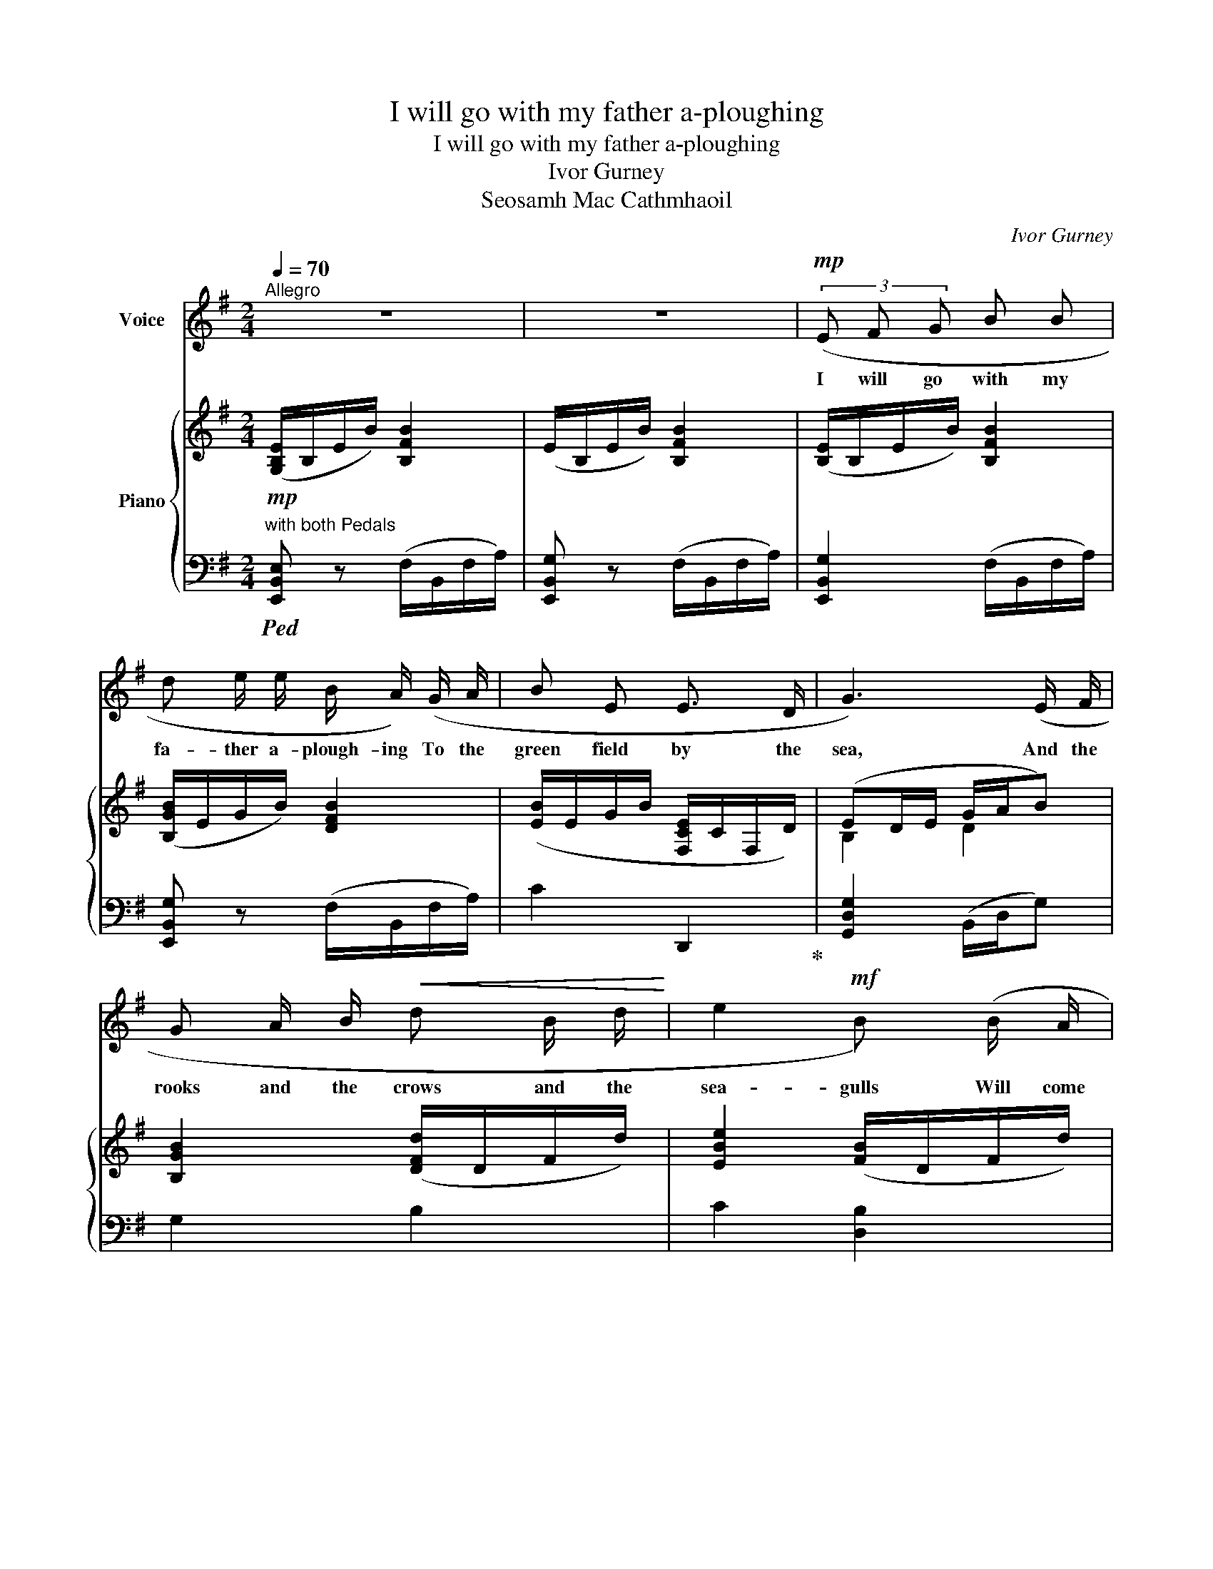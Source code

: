 X:1
T:I will go with my father a-ploughing
T:I will go with my father a-ploughing
T:Ivor Gurney
T:Seosamh Mac Cathmhaoil
C:Ivor Gurney
Z:Seosamh Mac Cathmhaoil
%%score 1 { ( 2 4 ) | ( 3 5 ) }
L:1/8
Q:1/4=70
M:2/4
K:G
V:1 treble nm="Voice"
V:2 treble nm="Piano"
V:4 treble 
V:3 bass 
V:5 bass 
V:1
"^Allegro" z4 | z4 |!mp! (3(E F G B B | d e/ e/ B/ A/) (G/ A/ | B E E3/2 D/ | G3) (E/ F/ | %6
w: ||I will go with my|fa- ther a- plough- ing To the|green field by the|sea, And the|
 G A/ B/!<(! d B/ d/!<)! | e2!mf! B) (B/ A/ |!>(! d/ B3/2 E!>)! A) | A3 (A/ B/ | c B/ A/ B G | %11
w: rooks and the crows and the|sea- gulls Will come|flock- ing af- ter|me; I will|sing to the pa- tient|
 E A) (B c | d B/!<(! A/ (3G A!<)! c |!mf! c2) (3((FG) c |[M:3/4] e2 d B (3(GA) B | %15
w: hor- ses With the|lark in the white of the|air, And * my|fa- ther will sing * the|
 (cB) A3)!<(! (A | e2 d!<)! B!f! (G/A/) B | B2 D2) ((EF) | (3G A B!>(! (Bd- d/c/) (B/A/)!>)! | %19
w: plough- * song, my|fa- ther will sing * the|plough- song That *|bles- ses the cleav- * * * ing *|
[M:2/4][Q:1/4=60]"^T" B4-) | B z z2 | z4 | z4 |!mp![Q:1/4=70]"_T" (3(E F G B B | %24
w: share|_|||I will go with my|
 d e/ e/ B/ A/) (G/ A/ | B E E3/2 D/ | G3) (E/ F/ | G!<(! A/ B/ d B/!<)! d/ | e2 B) (B/ A/ | %29
w: fa- ther a- show- ing To the|red field by the|sea, And the|rooks and the gulls and the|star- lings Will come|
!>(! d G E!>)! A | A3) (A/ B/ | c B/ A/ B G | E A) (3((AB) c |!<(! (3d B A!<)! (3(GA) c | %34
w: flock- ing af- ter|me. I will|sing to the stri- ding|sow- ers With _ the|finch on the green- * ing|
!mf! c2) (3((Ac) e |[M:3/4] e2 d B (3(GA) c | (cB) A3)!<(! (A | e2!<)! d B (3(GA) B | %38
w: sloe, And * my|fa- ther will sing * the|seed- * song, my|fa- ther will sing * the|
 B2 D2) ((EF) | (3G B!>(! d (d2- d/!>)!c/) (B/A/)) |[M:2/4][Q:1/4=60]"^T" B4- | B z z2 | z4 | z4 | %44
w: seed- song That *|on- ly the wise _ _ men *|know.|_|||
!mp![Q:1/4=70]"^T" (3(E F G B B | d e/ e/ B/ A/) (G/ A/ | B E E3/2 D/ | G3) (E/ F/ | %48
w: I will go with my|fa- ther a- reap- ing To the|brown field by the|sea, And the|
 G A/ B/!<(! d B/ d/!<)! | e2 B) (B/ A/ |[M:3/4]!>(! (d>ed) B G!>)! A |[M:2/4][Q:1/4=60]"^T" A4) | %52
w: geese and the crows and the|chil- dren Will come|flock- * * ing af- ter|me.|
 z2[Q:1/4=70]"^T" z (B/ A/ | c d/ c/ _e d | c G) (=F _E |[M:3/4] (3_E =F G _B2 B d | %56
w: I will|sing to the tan- faced|rea- pers With the|wren in the heat of the|
[M:2/4] c2)!mf!"^senza rit." (3((c _B)!<(! _A |[M:3/4] _d2!<)! _e c (_A/_B/) (c) | %58
w: sun And * my|fa- ther will sing * the|
!>(! (_dc)!>)! _B3)!f! B | (_e2 _c _A c3/2 =B/ | =e4 E2- | E3)[Q:1/4=60]"^T" z (F2 | %62
w: scythe * song, My|fa- ther will sing the|scythe song|_ That|
 (3G A B!<(! (B2 d2!<)! | e2 B2) A2) |[M:2/4] d4- | d4- | d z z2 | %67
w: joys for the har- *|* * vest|done.|_||
[Q:1/4=70]"^a tempo"[Q:1/4=70]"^T" z4 | z4 | z4 |] %70
w: |||
V:2
!mp! ([G,B,E]/B,/E/B/) [B,FB]2 | (E/B,/E/B/) [B,FB]2 | ([B,E]/B,/E/B/) [B,FB]2 | %3
 ([B,GB]/E/G/B/) [DFB]2 | ([EB]/E/G/B/ [F,CE]/C/F,/D/) | (ED/E/ G/A/B) | [B,GB]2 ([DFd]/D/F/d/) | %7
 [EBe]2 ([FB]/D/F/d/) |!>(! [DGd]2 (E/C/E/A/)!>)! | ([A,DA]/F/D/E/) (F/G/A) | %10
 [Ec]2 ([B,EB]/B,/E/D/) | ([CE]/C/E/c/) B>c | ([DGd]/D/G/d/) [Dd]2 |!mf! [CGc]2 z2 | %14
[M:3/4] (([G,-A,EG-]2 [G,DG]2) [G,E]2) | ([E,CE]2 [F,DF][G,G][CFA][Ee]) | %16
!<(! [DGe]2 [DG]2!<)!!f! [G,B,E]2 | ([E,CE]2 [F,DF]2 [A,EA]2 | [G,Ec]2!>(! [DGd]2!>)! [F,CF]2) | %19
[M:2/4]!mf! ([B,GB]/B,/G/B/) [B,B]2 | (B/A/G/B/ [DFd]2) | (G/F/E/G/-!>(! G/A/B/A/ | %22
 c/!>)!B/A- [FA]/[EG]/[FA]) |!mp! ([EG]/A/B/e/ [Fd]/)B/F/D/ | ([B,EB]/A/G/E/ [DB]2) | %25
 ([CEB]2 [CFA]/F/C/F/) | ([B,G]/D/G/A/) B/G/([CGc] | [GB]/)G/A!<(! ([DG]/B/[DGd])!<)! | %28
 (B/A/G/B/) ([DFd-]2 |!>(! [DGd]/B/D/G/ B2)!>)! | (F/D/F/G/ A/E/c) | ([CE]/C/E/c/) (F/D/B/d/) | %32
 (c/A/E/e/ F/D/F/c/) |!<(! ([Dd]/G/D/d/) (3([GB]A[C=F])!<)! |!mf! (3EGe [EGe]2 | %35
[M:3/4] ([E,E][F,F] [DGd]2) [G,B,G]2 | ([E,CE]2!<(! [F,F][G,G]!<)! [EFAe]2) | %37
!f! (edBG [G,B,-G][F,B,F] | [E,CE]2 DF) [A,EA]2 | [G,B,G]2!>(! EG!>)! [DFd]2 | %40
[M:2/4]!mf! z/ (B,/E/B/) [B,FB]2 | (E/B,/F/B/) [B,FB]2 |!>(! (B/A/c/e/ d/B/G/A/ | %43
 B/E/)E/G/ A>!>)!B |!mp! [B,EB]2 (D/B,/F/d/) | ([Bd]/D/)([EB]/B,/) ([CE]/F/[EA]/A,/) | %46
 (E/B/)(B/A/ A/F/E/D/) | (([G,B,G]/F/E/B,/ B/G/))[EG-e] | %48
!<(! ([DGd]/E/-[CE-c] [B,EB]/F/!<)![B,G]) | EG/A/ B/c/[Fd] |[M:3/4]!>(! ([DGd]2 [DGB]2 E!>)!A) | %51
[M:2/4] (A>B A=F | C/E/=F/A/ (3(A)BA) | ([CGc]/G/C/c/) ([_EG]/_e/[Gd]/D/) | %54
 ([CG]/c/[Gd]/D/) =F/G/G/c/ |[M:3/4] (cG) (3(G=F_E [_B,G]2) | %56
[M:2/4]!mf!!<(! (Gc)!<)! !tenuto![_E_A_B_e]2 | %57
[M:3/4]!f! ([=FG_d=f]2 [_EG_e]2)!>(! ([_A,C_A]C)!>)! | %58
 [=F,_D=F]2!mf!!<(! ([G,G][_A,_A] [_B,G-_B][_EG_e])!<)! |!f! [_EG_e]2 [_A,E]2 [=B,=E=B]2 | %60
 !tenuto![^G,^G]!tenuto![F,F] [=A,E=A]2 [DEGd]2- | %61
 !tenuto![DEGd]!tenuto![Cc] !tenuto![EAe]2 ([F,F][E,E]) | [D,D]2 ([G,DG][A,A]!<(! [Dd]2 | %63
 [CEGc]2!<)! [FBd]2 [F,F]2) |[M:2/4]!mf! z2 ([FA]/D/A/d/) | [DGd]2 ([CEA]/C/F/d/) | %66
 [DGd]/"^ad lib."!tenuto!E/!tenuto!G/!tenuto![EB]/ !tenuto![Ge]/!tenuto![Fd]/!tenuto![Aa]/!tenuto![Bfb]/ | %67
 z2 [Beb]2- | [Beb]2 !tenuto![B,B]2 | !tenuto![Beb]2 z2 |] %70
V:3
"^with both Pedals"!ped! [E,,B,,E,] z (F,/B,,/F,/A,/) | [E,,B,,G,] z (F,/B,,/F,/A,/) | %2
 [E,,B,,G,]2 (F,/B,,/F,/A,/) | [E,,B,,G,] z (F,/B,,/F,/A,/) | C2 D,,2!ped-up! | %5
 [G,,D,G,]2 (B,,/D,/G,) | G,2 B,2 | C2 [D,B,]2 | [B,,G,]2 [A,,E,]2 | [D,,A,,F,]2 A,[DF] | %10
 A,2 [G,,E,]2 | [A,,E,]2 [D,B,]2 | [B,,G,]2 (3([E,B,]=F,D,) | [E,,C,G,]2 z2 | %14
[M:3/4] [C,,G,,-C,]2 [B,,,G,,B,,]2 [E,,B,,]2 | [A,,,A,,]2 [D,,A,,]2 (A,C) | %16
 B,2 [E,B,]2 [E,,B,,E,]2 | [A,,,A,,]2 [D,,A,,]2 [C,,A,,]2 | [B,,,G,,E,]2 [A,,,E,,C,]2 [D,,D,]2 | %19
[M:2/4] [G,,D,]2 [D,,D,]2 | [G,,D,]2 (B,,,/F,,/B,,/D,/) | E,2 [A,,E,]2 | [A,,,A,,]2 [D,,D,]2 | %23
 [E,,B,,]2 B,2 | [G,,E,]2 (F,/B,,/F,/B,/) | (A,,/C,/E,/G,/ D,2) | ([G,,D,]/D,/B,/A,/ G,E,) | %27
 D,C, B,,B, | C2 (B,/A,/B,-) | [E,B,]2 (C,/E,/G,/E,/) | D,2 A,F, | A,,2 D,2 | A,2 D,2 | %33
 B,,2 (3(E,=F,D,) | (3(C,G,D) C2 |[M:3/4] [C,,C,]2 [B,,,B,,]2 [E,,B,,E,]2 | %36
 [A,,,A,,]2 [D,,D,]2 C2 | [B,,G,B,]2 [E,,B,,G,]2 B,,2 | [A,,,E,,C,]2 [D,B,]2 [C,,A,,]2 | %39
 [E,,B,,E,]2 [A,,E,A,]2 B,C |[M:2/4] z2 (F,/B,,/F,/B,/) | [G,B,]2 (D,/B,,/F,/B,/) | C>A, B,>G, | %43
 F,>E, (C,/A,,/)(E,,/C,/) | [G,,B,,]2 B,,>B,- | B,G, A,E, | G,,([B,,,B,,][C,,C,][D,,D,] | %47
 [E,,E,]>[F,,F,][G,,G,]) [C,G,-] | [B,,G,][A,,E,-] [G,,E,]E, | CA,E,[D,B,] | %50
[M:3/4] [B,,E,]2 [E,B,]2 [A,,E,A,]2 |[M:2/4] [=F,,C,]2- ([F,,C,]/F,,/C,/=F,/) | A,2 C,=F,, | %53
 !tenuto![_E,,C,]!tenuto![_E,G,](G,=F,) | (_E,D, C,)_B,, |[M:3/4] [G,,_E,]2 D,2 [G,,=F,]2 | %56
[M:2/4] [_E,,C,]C !tenuto![_A,C]2 |[M:3/4]!ped! ([_D,,_D,]_B,)!ped-up!C[C,,C,] [=F,,C,=F,]2 | %58
 [_B,,,_B,,]2 [_E,,B,,_E,]2 !tenuto![_D,,G,,E,]!tenuto!D,, | [_C,,G,,_E,]2 [_C,E,]2 [=D,,=D,]2 | %60
 !tenuto!^G,,!tenuto!A,, !tenuto!F,,2 [B,,E,]2 | !tenuto![A,,,A,,]!tenuto!E, !tenuto!C2 ([C,,C,]2 | %62
 [B,,,B,,]2) [E,,B,,E,]2 B,2 | !tenuto!A,!tenuto!E, (([A,,E,C]2 [D,,A,,E,]2)) | %64
[M:2/4] z2 [G,,D,A,]2 | ([D,B,]/G,,/D,/B,/) [D,A,]2 | %66
 [G,,E,]/!tenuto![G,,,G,,]/!tenuto!B,,/!tenuto!G,/ !tenuto!B,/!tenuto!A,/!tenuto!E/!tenuto!D/ | %67
 z2!ped! [G,E]2- | [G,E]2 !tenuto!B,,2 | [G,EG]2!ped-up! z2 |] %70
V:4
 x4 | x4 | x4 | x4 | x4 | B,2 D2 | x4 | x4 | x2 C2 | x4 | x4 | x2 F/D/F/c/ | x2 (3(GA=F) | x4 | %14
[M:3/4] x6 | x6 | x6 | x6 | x6 |[M:2/4] x2 (F/E/D/F/) | [B,G]2 x2 | [G,B,]2 C2 | [CE]2 C2 | x4 | %24
 x4 | x4 | x4 | B,[A,E] x2 | [EG]2 x2 | x2 [CE]2 | A,2 [DF][CE] | x4 | E2 x2 | x4 | E2 x2 | %35
[M:3/4] C2 x4 | x2 D2 x2 | [DG]2 [B,G]2 x2 | x6 | x2 C2 BA |[M:2/4] x4 | x4 | E>F- F>E | %43
 D>C [A,E]>[A,E] | x4 | x4 | B,[B,G] [A,E]F, | x4 | x4 | EC[B,G] x |[M:3/4] x4 C2 | %51
[M:2/4] [A,=F]2- [A,F]2 | C2 [A,=F]2 | x4 | x2 D_E |[M:3/4] [CG]2 _B,2 x2 |[M:2/4] C2 x2 | %57
[M:3/4] x6 | x2 _E2 x2 | x6 | E2 x4 | x4 [A,D]2 | x4 GF | x2 E!ff!D x2 |[M:2/4] x2 C2 | x4 | x4 | %67
 x4 | x4 | x4 |] %70
V:5
 x4 | x4 | x4 | x4 | x4 | x4 | x4 | x4 | x4 | x4 | x4 | x4 | x4 | x4 |[M:3/4] x6 | x6 | x6 | x6 | %18
 x6 |[M:2/4] x4 | x4 | x4 | x4 | x4 | x4 | x4 | x4 | x4 | x4 | x4 | x4 | x4 | x4 | x4 | x4 | %35
[M:3/4] x6 | x6 | x4 (E,,D,,) | x2 [B,,,F,,B,,]2 x2 | x4 D,2 |[M:2/4] x4 | x4 | x4 | x4 | x4 | x4 | %46
 x4 | x4 | x4 | x4 |[M:3/4] x6 |[M:2/4] x4 | x2 =F,2 | x4 | x2 (G,C) | %55
[M:3/4] x2 (3(G,,A,,_B,,) x2 |[M:2/4] x4 |[M:3/4] x6 | x6 | x6 | C,,4 x2 | E, x5 | x6 | x6 | %64
[M:2/4] x4 | x4 | x4 | [E,,,E,,]4- | [E,,,E,,]2 z2 |{/[E,,,E,,]-} [E,,,E,,]2 z2 |] %70

